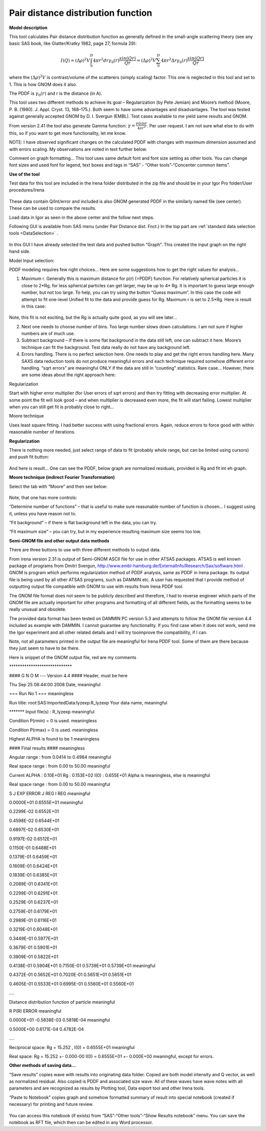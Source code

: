.. _model.pdf:

.. index::
   model; PDF
   model; Pair distance distribution function

Pair distance distribution function
===================================

**Model description**

This tool calculates Pair distance distribution function as generally
defined in the small-angle scattering theory (see any basic SAS book,
like Glatter/Kratky 1982, page 27, formula 29):

.. math::

      I(Q)=(\Delta\rho)^2V\int_{0}^{D}4\pi r^2dr \gamma_0(r)\frac{sin(Qr)}{Qr}=(\Delta\rho)^2V\sum_{0}^{D}4\pi r^2 \Delta r \gamma_0(r)\frac{sin(Qr)}{Qr}

where the :math:`(\Delta \rho)^2 V` is contrast/volume of the scatterers (simply scaling) factor. This one is neglected in this tool and set to 1. This is how GNOM does it also.

The PDDF is :math:`\gamma_0(r)` and r is the distance (in A).

This tool uses two different methods to achieve its goal – Regularization (by Pete Jemian) and Moore’s method (Moore, P. B. (1980). J. Appl. Cryst. 13, 168–175.). Both seem to have some advantages and disadvantages. The tool was tested against generally accepted GNOM by D. I. Svergun (EMBL). Test cases available to me yield same results and GNOM.

From version 2.41 the tool also generate Gamma function: :math:`\gamma = \frac{PDDF}{4\pi r^2}`. Per user request. I am not sure what else to do with this, so if you want to get more functionality, let me know.

NOTE: I have observed significant changes on the calculated PDDF with changes with maximum dimension assumed and with errors scaling. My observations are noted in text further below.

Comment on graph formatting… This tool uses same default font and font size setting as other tools. You can change font sizes and used font for legend, text boxes and tags in “SAS” - “Other tools”-“Concenter common items”.

**Use of the tool**

Test data for this tool are included in the Irena folder distributed in
the zip file and should be in your Igor Pro folder/User procedures/Irena

.. Figure:: media/PairDistanceDist4.png
      :align: center
      :width: 580px


These data contain Q/Int/error and included is also GNOM generated PDDF in the similarly named file (see center). These can be used to compare the results.

Load data in Igor as seen in the above center and the follow next steps.

Following GUI is available from SAS menu (under Pair Distance dist. Fnct.) In the top part are :ref:`standard data selection tools <DataSelection>` .

.. Figure:: media/PairDistanceDist5.png
      :align: center
      :width: 100%


In this GUI I have already selected the test data and pushed button “Graph”. This created the input graph on the right hand side.

Model Input selection:

PDDF modeling requires few right choices… Here are some suggestions how to get the right values for analysis…

1. Maximum r. Generally this is maximum distance for p(r) (=PDDF) function. For relatively spherical particles it is close to 2\*Rg, for less spherical particles can get larger, may be up to 4\* Rg. It is important to guess large enough number, but not too large. To help, you can try using the button “Guess maximum”. In this case the code will attempt to fit one-level Unified fit to the data and provide guess for Rg. Maximum r is set to 2.5\*Rg. Here is result in this case:

.. Figure:: media/PairDistanceDist6.png
      :align: center
      :width: 100%


Note, this fit is not exciting, but the Rg is actually quite good, as you will see later…

2. Next one needs to choose number of bins. Too large number slows down calculations. I am not sure if higher numbers are of much use.

3. Subtract background – if there is some flat background in the data still left, one can subtract it here. Moore’s technique can fit the background. Test data really do not have any background left.

4. Errors handling. There is no perfect selection here. One needs to play and get the right errors handling here. Many SAXS data reduction tools do not produce meaningful errors and each technique required somehow different error handling. “sqrt errors” are meaningful ONLY if the data are still in “counting” statistics. Rare case… However, there are some ideas about the right approach here:

Regularization

Start with higher error multiplier (for User errors of sqrt errors) and then try fitting with decreasing error multiplier. At some point the fit will look good – and when multiplier is decreased even more, the fit will start failing. Lowest multiplier when you can still get fit is probably close to right…

Moore technique

Uses least square fitting. I had better success with using fractional errors. Again, reduce errors to force good with within reasonable number of iterations.

**Regularization**

There is nothing more needed, just select range of data to fit (probably whole range, but can be limited using cursors) and push fit button:

.. Figure:: media/PairDistanceDist7.png
      :align: center
      :width: 100%


And here is result… One can see the PDDF, below graph are normalized residuals, provided is Rg and fit int eh graph.

**Moore technique (indirect Fourier Transformation)**

Select the tab with “Moore” and then see below:

.. Figure:: media/PairDistanceDist8.png
      :align: center
      :width: 100%


Note, that one has more controls:

“Determine number of functions” – that is useful to make sure reasonable number of function is chosen… I suggest using it, unless you have reason not to.

“Fit background” – if there is flat background left in the data, you can try.

“Fit maximum size” – you can try, but in my experience resulting maximum size seems too low.

**Semi-GNOM file and other output data methods**

There are three buttons to use with three different methods to output data.

From irena version 2.31 is output of Semi-GNOM ASCII file for use in other ATSAS packages. ATSAS is well known package of programs from Dmitri Svergun,  http://www.embl-hamburg.de/ExternalInfo/Research/Sax/software.html . GNOM is program which performs regularization method of PDDF analysis,  same as PDDF in Irena package. Its output file is being used by all other ATSAS programs, such as DAMMIN etc. A user has requested that I provide method of outputting output file compatible with GNOM to use with results from Irena PDDF tool.

The GNOM file format does not seem to be publicly described and therefore, I had to reverse engineer which parts of the GNOM file are actually important for other programs and formatting of all different fields, as the formatting seems to be really unusual and obsolete.

The provided data format has been tested on DAMMIN PC version 5.3 and attempts to follow the GNOM file version 4.4 included as example with DAMMIN. I cannot guarantee any functionality. If you find case when it does not work, send me the Igor experiment and all other related details and I will try tooimprove the compatibility, if I can.

Note, not all parameters printed in the output file are meaningful for Irena PDDF tool. Some of them are there because they just seem to have to be there.

Here is snippet of the GNOM output file, red are my comments

\*\*\*\*\*\*\*\*\*\*\*\*\*\*\*\*\*\*\*\*\*\*\*\*\*\*\*\*\*

#### G N O M --- Version 4.4 #### Header, must be here

Thu Sep 25 08:44:00 2008 Date, meaningful

=== Run No 1 === meaningless

Run title: root:SAS:ImportedData:lyzexp:R\_lyzexp Your data name,
meaningful

\*\*\*\*\*\*\* Input file(s) : R\_lyzexp meaningful

Condition P(rmin) = 0 is used. meaningless

Condition P(rmax) = 0 is used. meaningless

Highest ALPHA is found to be 1 meaningless

#### Final results #### meaningless

Angular range : from 0.0414 to 0.4984 meaningful

Real space range : from 0.00 to 50.00 meaningful

Current ALPHA : 0.10E+01 Rg : 0.153E+02 I(0) : 0.655E+01 Alpha is
meaningless, else is meaningful

Real space range : from 0.00 to 50.00 meaningful

S J EXP ERROR J REG I REG meaningful

0.0000E+01 0.6555E+01 meaningful

0.2299E-02 0.6552E+01

0.4598E-02 0.6544E+01

0.6897E-02 0.6530E+01

0.9197E-02 0.6512E+01

0.1150E-01 0.6488E+01

0.1379E-01 0.6459E+01

0.1609E-01 0.6424E+01

0.1839E-01 0.6385E+01

0.2069E-01 0.6341E+01

0.2299E-01 0.6291E+01

0.2529E-01 0.6237E+01

0.2759E-01 0.6179E+01

0.2989E-01 0.6116E+01

0.3219E-01 0.6048E+01

0.3449E-01 0.5977E+01

0.3679E-01 0.5901E+01

0.3909E-01 0.5822E+01

0.4138E-01 0.5904E+01 0.7150E-01 0.5739E+01 0.5739E+01 meaningful

0.4372E-01 0.5652E+01 0.7020E-01 0.5651E+01 0.5651E+01

0.4605E-01 0.5533E+01 0.6995E-01 0.5560E+01 0.5560E+01

….

Distance distribution function of particle meaningful

R P(R) ERROR meaningful

0.0000E+01 -0.5838E-03 0.5818E-04 meaningful

0.5000E+00 0.6171E-04 0.4782E-04

….

Reciprocal space: Rg = 15.252 , I(0) = 0.6555E+01 meaningful

Real space: Rg = 15.252 +- 0.000-00 I(0) = 0.6555E+01 +- 0.000E+00 meaningful, except for errors.

**Other methods of saving data…**

“Save results” copies wave with results into originating data folder. Copied are both model intensity and Q vector, as well as normalized residual. Also copied is PDDF and associated size wave. All of these waves have wave notes with all parameters and are recognized as results by Plotting tool, Data export tool and other Irena tools.

“Paste to Notebook” copies graph and somehow formatted summary of result into special notebook (created if necessary) for printing and future review.

.. Figure:: media/PairDistanceDist9.png
      :align: center
      :width: 100%


You can access this notebook (if exists) from “SAS”-“Other tools”-“Show Results notebook” menu. You can save the notebook as RFT file, which then can be edited in any Word processor.
